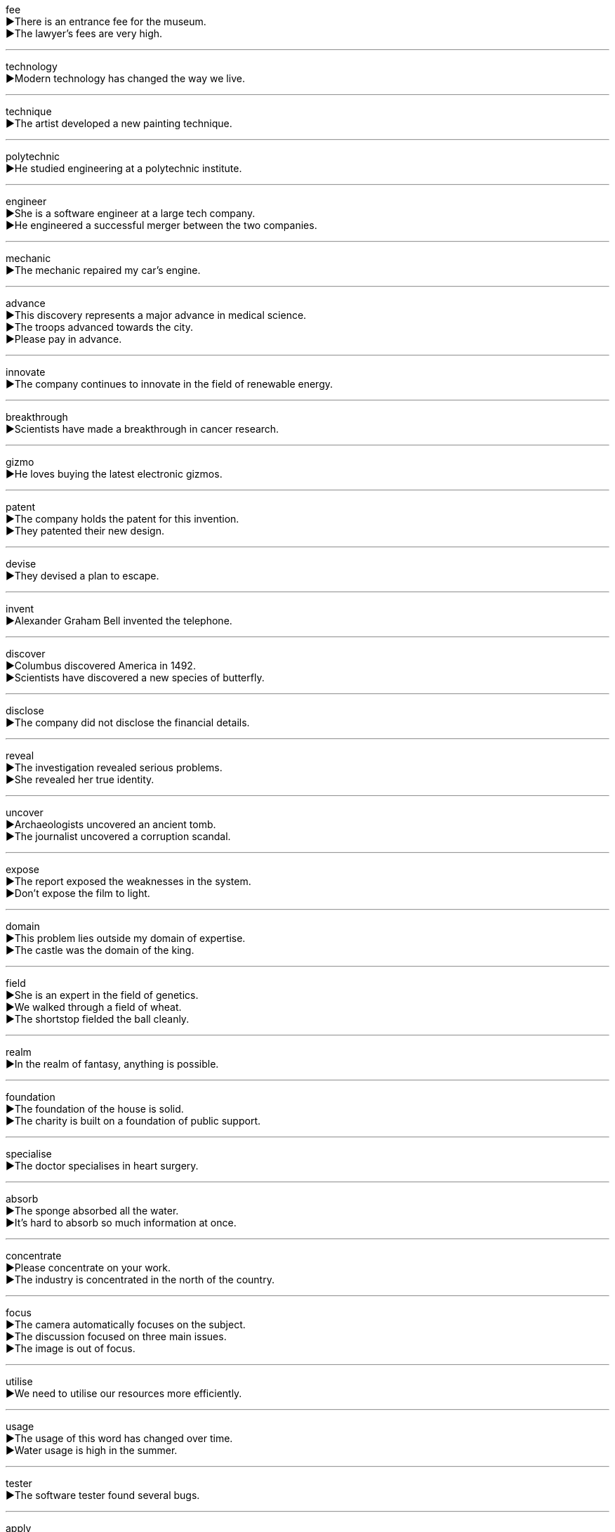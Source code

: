 

fee +
▶There is an entrance fee for the museum. +
▶The lawyer's fees are very high. +

'''

technology +
▶Modern technology has changed the way we live. +

'''

technique +
▶The artist developed a new painting technique. +

'''

polytechnic +
▶He studied engineering at a polytechnic institute. +

'''

engineer +
▶She is a software engineer at a large tech company. +
▶He engineered a successful merger between the two companies. +

'''

mechanic +
▶The mechanic repaired my car's engine. +

'''

advance +
▶This discovery represents a major advance in medical science. +
▶The troops advanced towards the city. +
▶Please pay in advance. +

'''

innovate +
▶The company continues to innovate in the field of renewable energy. +

'''

breakthrough +
▶Scientists have made a breakthrough in cancer research. +

'''

gizmo +
▶He loves buying the latest electronic gizmos. +

'''

patent +
▶The company holds the patent for this invention. +
▶They patented their new design. +

'''

devise +
▶They devised a plan to escape. +

'''

invent +
▶Alexander Graham Bell invented the telephone. +

'''

discover +
▶Columbus discovered America in 1492. +
▶Scientists have discovered a new species of butterfly. +

'''

disclose +
▶The company did not disclose the financial details. +

'''

reveal +
▶The investigation revealed serious problems. +
▶She revealed her true identity. +

'''

uncover +
▶Archaeologists uncovered an ancient tomb. +
▶The journalist uncovered a corruption scandal. +

'''

expose +
▶The report exposed the weaknesses in the system. +
▶Don't expose the film to light. +

'''

domain +
▶This problem lies outside my domain of expertise. +
▶The castle was the domain of the king. +

'''

field +
▶She is an expert in the field of genetics. +
▶We walked through a field of wheat. +
▶The shortstop fielded the ball cleanly. +

'''

realm +
▶In the realm of fantasy, anything is possible. +

'''

foundation +
▶The foundation of the house is solid. +
▶The charity is built on a foundation of public support. +

'''

specialise +
▶The doctor specialises in heart surgery. +

'''

absorb +
▶The sponge absorbed all the water. +
▶It's hard to absorb so much information at once. +

'''

concentrate +
▶Please concentrate on your work. +
▶The industry is concentrated in the north of the country. +

'''

focus +
▶The camera automatically focuses on the subject. +
▶The discussion focused on three main issues. +
▶The image is out of focus. +

'''

utilise +
▶We need to utilise our resources more efficiently. +

'''

usage +
▶The usage of this word has changed over time. +
▶Water usage is high in the summer. +

'''

tester +
▶The software tester found several bugs. +

'''

apply +
▶Apply the cream to the affected area twice a day. +
▶You must apply for a visa. +
▶This rule applies to everyone. +

'''

device +
▶This is a clever device for opening bottles. +

'''

appliance +
▶The store sells kitchen appliances like refrigerators and ovens. +

'''

facility +
▶The hotel has excellent sports facilities. +
▶She has a great facility for languages. +

'''

equipment +
▶The laboratory has all the necessary equipment. +

'''

instrument +
▶The surgeon used a delicate instrument. +
▶He plays several musical instruments. +

'''

tool +
▶A hammer is a basic tool. +
▶Language is a tool for communication. +

'''

gauge +
▶The fuel gauge shows the tank is almost empty. +
▶It's difficult to gauge his reaction. +

'''

measure +
▶We need to measure the room for new carpet. +
▶The government has introduced new measures to reduce crime. +

'''

calculate +
▶Can you calculate the total cost? +

'''

compute +
▶The data is computed by a powerful computer. +

'''

count +
▶The child can count to ten. +
▶Every vote counts in an election. +

'''

estimate +
▶I estimate the job will take three hours. +
▶The builder gave me an estimate for the repairs. +

'''

assess +
▶The insurance company will assess the damage to the car. +

'''

evaluate +
▶Teachers evaluate students' progress throughout the year. +

'''

accessory +
▶She bought a bag and matching accessories. +
▶He was charged as an accessory to the crime. +

'''

byproduct +
▶Molasses is a byproduct of sugar refining. +

'''

auxiliary +
▶The ship has an auxiliary engine in case of emergency. +
▶Auxiliary nurses help the main nursing staff. +

'''

versatile +
▶This is a versatile tool that can be used for many jobs. +
▶She is a versatile actress who can play many roles. +

'''

add +
▶Add the flour to the mixture slowly. +
▶The news added to our anxiety. +

'''

accumulate +
▶Dust had accumulated on the furniture. +
▶He has accumulated a large fortune. +

'''

assemble +
▶The students assembled in the hall. +
▶It took an hour to assemble the bookcase. +

'''

gather +
▶A crowd gathered to watch the performance. +
▶We need to gather more information before deciding. +

'''

attach +
▶Please attach the file to your email. +
▶I am very attached to my old dog. +

'''

belong +
▶That book belongs to me. +
▶I feel like I don't belong here. +

'''

optics +
▶The study of light is called optics. +
▶The political optics of the decision were terrible. +

'''

microscope +
▶We looked at the cells under a microscope. +

'''

lens +
▶The camera has a zoom lens. +
▶I need new contact lenses. +

'''

radar +
▶The plane disappeared from radar. +

'''

echo +
▶We heard an echo in the mountains. +
▶His words echoed in my mind. +

'''

sensor +
▶The lights are controlled by a motion sensor. +

'''

multimedia +
▶The presentation used multimedia elements like video and sound. +

'''

network +
▶She has a good network of professional contacts. +
▶The computers are connected to a network. +

'''

browser +
▶I use a web browser to access the internet. +

'''

dial +
▶The old phone has a rotary dial. +
▶Dial 999 for emergencies. +

'''

microcomputer +
▶A microcomputer is a small, relatively inexpensive computer. +

'''

laptop +
▶I take my laptop to work every day. +

'''

software +
▶The computer needs new software. +

'''

keyboard +
▶She types quickly on the keyboard. +

'''

screen +
▶The screen on my phone is cracked. +
▶All applicants will be screened. +

'''

loudspeaker +
▶The announcement was made over the loudspeaker. +

'''

microphone +
▶Please speak into the microphone. +

'''

cassette +
▶I found an old cassette tape in the attic. +

'''

tape +
▶She used tape to seal the box. +
▶The police taped off the crime scene. +
▶I have a tape of their wedding. +

'''

binary +
▶Computers use a binary system of 0s and 1s. +
▶The view that gender is strictly binary is outdated. +

'''

digital +
▶I prefer a digital watch to an analog one. +
▶We live in a digital age. +

'''

wireless +
▶We have a wireless internet connection. +
▶She uses a wireless mouse with her laptop. +

'''

high-definition +
▶I just bought a new high-definition television. +

'''

audio +
▶The audio quality of the recording is poor. +

'''

vision +
▶She has perfect vision. +
▶The leader had a clear vision for the future of the country. +

'''

fantasy +
▶The novel is a work of fantasy. +
▶He sometimes fantasizes about winning the lottery. +

'''

science fiction +
▶"Dune" is a classic work of science fiction. +

'''

pump +
▶The heart pumps blood around the body. +
▶She pumped up the tyres on her bicycle. +
▶We need a new water pump for the well. +

'''

generator +
▶The hospital has a backup generator in case of a power cut. +

'''

gear +
▶You need to change gear when going up a hill. +
▶He was wearing his climbing gear. +
▶The factory is gearing up for increased production. +

'''

pivot +
▶The door pivots on a central hinge. +
▶Her career was the pivot of her life. +

'''

hydraulic +
▶The car uses hydraulic brakes. +

'''

drainage +
▶The field has poor drainage and gets waterlogged easily. +

'''

sewage +
▶The city's sewage system needs upgrading. +

'''

ventilation +
▶The room has poor ventilation and gets very stuffy. +

'''

compress +
▶Compress the file before emailing it. +
▶She compressed her lips into a thin line. +

'''

condense +
▶Steam condenses on cold surfaces. +
▶Can you condense your report into two pages? +

'''

refine +
▶Oil is refined to make petrol. +
▶We need to refine our plans. +

'''

simplify +
▶The instructions have been simplified for beginners. +

'''

purify +
▶The water is purified before it is bottled. +

'''

filter +
▶Filter the coffee to remove the grounds. +
▶Sunlight filtered through the leaves. +

'''

distil +
▶Whisky is distilled from barley. +
▶His advice is distilled from years of experience. +

'''

mode +
▶The camera has an automatic mode. +
▶She was in a cheerful mode all day. +

'''

mould +
▶The clay was shaped in a mould. +
▶He's trying to mould the team into a winning combination. +
▶There's mould on the bread. +

'''

prototype +
▶The company built a prototype of the new car. +

'''

framework +
▶The report provides a framework for future research. +

'''

aspect +
▶We need to consider every aspect of the problem. +
▶The house has a southern aspect. +

'''

phase +
▶The project is in its final phase. +
▶The new system will be phased in over six months. +

'''

operate +
▶Do you know how to operate this machine? +
▶The surgeon will operate tomorrow morning. +

'''

facilitate +
▶The new software facilitates online collaboration. +

'''

transform +
▶A fresh coat of paint can transform a room. +
▶The caterpillar transformed into a butterfly. +

'''

convert +
▶They converted the attic into a bedroom. +
▶He converted to Buddhism last year. +

'''

alter +
▶The dress needs to be altered; it's too long. +
▶The landscape has been altered by the new buildings. +

'''

shift +
▶He shifted uncomfortably in his seat. +
▶There has been a shift in public opinion. +
▶I work the night shift this week. +

'''

turn +
▶Turn the key to start the car. +
▶It's your turn to play. +
▶The weather turned cold. +

'''

adapt +
▶Animals must adapt to their environment to survive. +
▶The novel was adapted for television. +

'''

adjust +
▶You need to adjust the focus on the camera. +
▶It took time to adjust to the new job. +

'''

pinpoint +
▶It's difficult to pinpoint the exact cause of the problem. +
▶Rescue teams pinpointed the location of the crash. +

'''

accurate +
▶Please ensure your report is accurate. +

'''

precise +
▶The measurements need to be very precise. +
▶At that precise moment, the phone rang. +

'''

correct +
▶Your answer is correct. +
▶Please correct any mistakes you find. +

'''

error +
▶The letter was sent to the wrong address due to a clerical error. +

'''

mistake +
▶I made a mistake in the calculation. +
▶She mistook me for my sister. +

'''

flaw +
▶There is a flaw in the diamond. +
▶The plan has a serious flaw. +

'''

wrong +
▶It is wrong to steal. +
▶Something is wrong with the engine. +

'''

fault +
▶The accident was not my fault. +
▶There is a fault in the electrical system. +

'''

stumble +
▶He stumbled over a tree root in the dark. +
▶I stumbled across an old photo album in the attic. +

'''

contingency +
▶We have a contingency plan in case it rains. +

'''